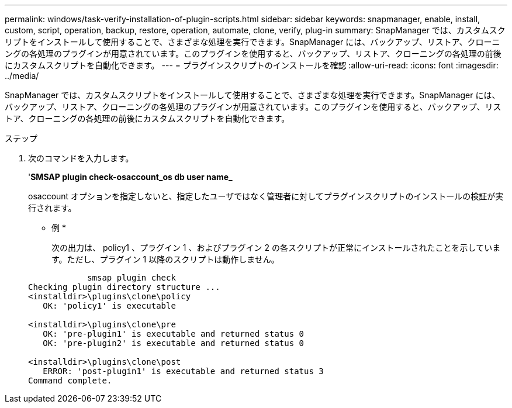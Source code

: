 ---
permalink: windows/task-verify-installation-of-plugin-scripts.html 
sidebar: sidebar 
keywords: snapmanager, enable, install, custom, script, operation, backup, restore, operation, automate, clone, verify, plug-in 
summary: SnapManager では、カスタムスクリプトをインストールして使用することで、さまざまな処理を実行できます。SnapManager には、バックアップ、リストア、クローニングの各処理のプラグインが用意されています。このプラグインを使用すると、バックアップ、リストア、クローニングの各処理の前後にカスタムスクリプトを自動化できます。 
---
= プラグインスクリプトのインストールを確認
:allow-uri-read: 
:icons: font
:imagesdir: ../media/


[role="lead"]
SnapManager では、カスタムスクリプトをインストールして使用することで、さまざまな処理を実行できます。SnapManager には、バックアップ、リストア、クローニングの各処理のプラグインが用意されています。このプラグインを使用すると、バックアップ、リストア、クローニングの各処理の前後にカスタムスクリプトを自動化できます。

.ステップ
. 次のコマンドを入力します。
+
'*SMSAP plugin check-osaccount_os db user name_*

+
osaccount オプションを指定しないと、指定したユーザではなく管理者に対してプラグインスクリプトのインストールの検証が実行されます。

+
* 例 *

+
次の出力は、 policy1 、プラグイン 1 、およびプラグイン 2 の各スクリプトが正常にインストールされたことを示しています。ただし、プラグイン 1 以降のスクリプトは動作しません。

+
[listing]
----

            smsap plugin check
Checking plugin directory structure ...
<installdir>\plugins\clone\policy
   OK: 'policy1' is executable

<installdir>\plugins\clone\pre
   OK: 'pre-plugin1' is executable and returned status 0
   OK: 'pre-plugin2' is executable and returned status 0

<installdir>\plugins\clone\post
   ERROR: 'post-plugin1' is executable and returned status 3
Command complete.
----

